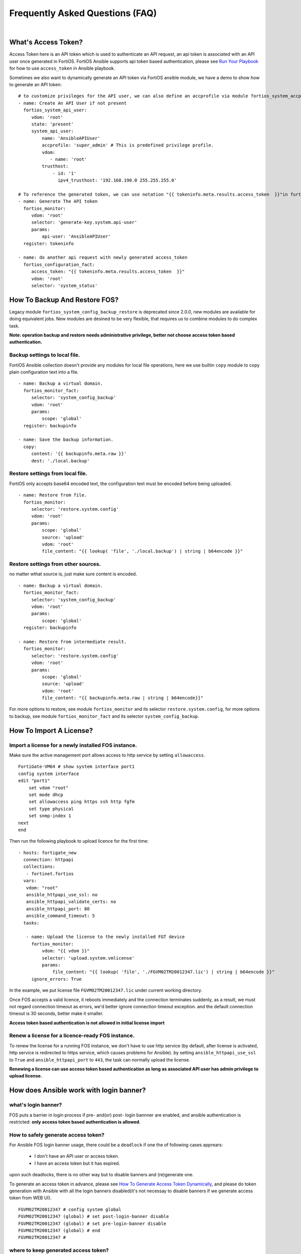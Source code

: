 
Frequently Asked Questions (FAQ)
================================

|

What's Access Token?
~~~~~~~~~~~~~~~~~~~~

Access Token here is an API token which is used to authenticate an API request, an api token is associated with an API user once generated in FortiOS.
FortiOS Ansible supports api token based authentication, please see `Run Your Playbook`_ for how to use ``access_token`` in Ansible playbook. 

Sometimes we also want to dynamically generate an API token via FortiOS ansible module, we have a demo to show how to generate an API token:

::

   # to customize privileges for the API user, we can also define an accprofile via module fortios_system_accprofile.
   - name: Create An API User if not present
     fortios_system_api_user:
        vdom: 'root'
        state: 'present'
        system_api_user:
            name: 'AnsibleAPIUser'
            accprofile: 'super_admin' # This is predefined privilege profile.
            vdom:
               - name: 'root'
            trusthost:
                - id: '1'
                  ipv4_trusthost: '192.168.190.0 255.255.255.0'

   # To reference the generated token, we can use notation "{{ tokeninfo.meta.results.access_token  }}"in further tasks or keep it somewhere in disk.
   - name: Generate The API token
     fortios_monitor:
        vdom: 'root'
        selector: 'generate-key.system.api-user'
        params:
            api-user: 'AnsibleAPIUser'
     register: tokeninfo

   - name: do another api request with newly generated access_token
     fortios_configuration_fact:
        access_token: "{{ tokeninfo.meta.results.access_token  }}"
        vdom: 'root'
        selector: 'system_status'



How To Backup And Restore FOS?
~~~~~~~~~~~~~~~~~~~~~~~~~~~~~~~~~~~~~~~~~~

Legacy module ``fortios_system_config_backup_restore`` is deprecated since 2.0.0, new modules are available for doing equivalent jobs.
New modules are desined to be very flexible, that requires us to combine modules to do complex task.

**Note: operation backup and restore needs administrative privilege, better not choose access token based authentication.**


Backup settings to local file.
...........................................

FortiOS Ansible collection doesn't provide any modules for local file operations, here we use builtin ``copy`` module to copy plain configuration text into a file.

:: 

   - name: Backup a virtual domain.
     fortios_monitor_fact:
        selector: 'system_config_backup'
        vdom: 'root'
        params:
            scope: 'global'
     register: backupinfo

   - name: Save the backup information.
     copy:
        content: '{{ backupinfo.meta.raw }}'
        dest: './local.backup'


Restore settings from local file.
..................................

FortiOS only accepts base64 encoded text, the configuration text must be encoded before being uploaded. 


::

   - name: Restore from file.
     fortios_monitor:
        selector: 'restore.system.config'
        vdom: 'root'
        params:
            scope: 'global'
            source: 'upload'
            vdom: 'root'
            file_content: "{{ lookup( 'file', './local.backup') | string | b64encode }}"

Restore settings from other sources.
....................................

no matter wthat source is, just make sure content is encoded. 

::

   - name: Backup a virtual domain.
     fortios_monitor_fact:
        selector: 'system_config_backup'
        vdom: 'root'
        params:
            scope: 'global'
     register: backupinfo

   - name: Restore from intermediate result.
     fortios_monitor:
        selector: 'restore.system.config'
        vdom: 'root'
        params:
            scope: 'global'
            source: 'upload'
            vdom: 'root'
            file_content: "{{ backupinfo.meta.raw | string | b64encode}}"



For more options to restore, see module ``fortios_monitor`` and its selector ``restore.system.config``, 
for more options to backup, see module ``fortios_monitor_fact`` and its selector ``system_config_backup``.

How To Import A License?
~~~~~~~~~~~~~~~~~~~~~~~~~~~~~~~~~~~~~~~~~

Import a license for a newly installed FOS instance.
......................................................

Make sure the active management port allows access to http service by setting ``allowaccess``.

::

    FortiGate-VM64 # show system interface port1
    config system interface
    edit "port1"
        set vdom "root"
        set mode dhcp
        set allowaccess ping https ssh http fgfm
        set type physical
        set snmp-index 1
    next
    end

Then run the following playbook to upload licence for the first time:

::

   - hosts: fortigate_new
     connection: httpapi
     collections:
      - fortinet.fortios
     vars:
      vdom: "root"
      ansible_httpapi_use_ssl: no
      ansible_httpapi_validate_certs: no
      ansible_httpapi_port: 80
      ansible_command_timeout: 5
     tasks:

      - name: Upload the license to the newly installed FGT device
        fortios_monitor:
            vdom: "{{ vdom }}"
            selector: 'upload.system.vmlicense'
            params:
                file_content: "{{ lookup( 'file', './FGVM02TM20012347.lic') | string | b64encode }}"
        ignore_errors: True

In the example, we put license file ``FGVM02TM20012347.lic`` under current working directory.

Once FOS accepts a valid licence, it reboots immediately and the connection terminates suddenly, as a result, we must not regard connection timeout as errors, we'd better ignore connection timeout exception.
and the default connection timeout is 30 seconds, better make it smaller.

**Access token based authentication is not allowed in initial license import**

Renew a license for a licence-ready FOS instance.
......................................................

To renew the license for a running FOS instance, we don't have to use http service (by default, after license is activated, http service is redirected to https service, which causes problems for Ansible).
by setting ``ansible_httpapi_use_ssl`` to ``True`` and ``ansible_httpapi_port`` to ``443``, the task can normally upload the license.


**Renewing a license can use access token based authentication as long as associated API user has admin privilege to upload license.**

How does Ansible work with login banner?
~~~~~~~~~~~~~~~~~~~~~~~~~~~~~~~~~~~~~~~~~~~~

what's login banner?
............................

FOS puts a barrier in login process if pre- and(or) post- login bannner are enabled, and ansible authentication is restricted: **only access token based authentication is allowed**. 

How to safely generate access token?
........................................................

For Ansible FOS login banner usage, there could be a ``deadlock`` if one the of following cases apprears:

 - I don't have an API user or access token.
 - I have an access token but it has expired.

upon such deadlocks, there is no other way but to disable banners and (re)generate one.

To generate an access token in advance, please see `How To Generate Access Token Dynamically`_, and please do token generation with Ansible with all the login banners disabled(it's not necessay to disable banners if we generate access token from WEB UI).

::

    FGVM02TM20012347 # config system global
    FGVM02TM20012347 (global) # set post-login-banner disable
    FGVM02TM20012347 (global) # set pre-login-banner disable
    FGVM02TM20012347 (global) # end
    FGVM02TM20012347 #



where to keep generated access token?
..................................................

Normally if we generate an access token from WEB UI, we may put it in inventory file as a variable ``fortios_access_token``:

::

    [fortigates]
    fortigate01 ansible_host=<the address of the host> fortios_access_token=<the access token>


we can encrypt the inventory file through ansible tool ``ansible-vault``, thus avoiding token leaks.

To automate token (re)generation, we might also want to keep it somewhere else in local storage. An example is given below to show how to save and re-use a token later:

::

   - name: Generate The API token
     fortios_monitor:
        vdom: 'root'
        selector: 'generate-key.system.api-user'
        params:
            api-user: 'AnsibleAPIUser'
     register: tokeninfo

   - name: Save the API token
     copy:
        content: "{{ tokeninfo.meta.results.access_token }}"
        dest: './access_token.save'

then in subsequent tasks, we read the token directly from saved file:

::

   vars:
    vdom: "root"
    ansible_httpapi_use_ssl: yes
    ansible_httpapi_validate_certs: no
    ansible_httpapi_port: 443
    saved_access_token: "{{ lookup( 'file', './access_token.save') | string }}"
   
   tasks:
    - name: do another api request with saved access_token
      fortios_configuration_fact:
        access_token: "{{ saved_access_token }}"
        vdom: 'root'
        selector: 'system_status'

**Caveats: saved access token is not guarded by Ansible, once leaked, others may access the FOS illegally. one way to restrict illegal access is to limit source localtion in ipv4_trusthost during creating the API users.**

How To Work With Raw FotiOS CLI?
~~~~~~~~~~~~~~~~~~~~~~~~~~~~~~~~~~~~~~~~~~~

In FortiOS, some CLI commands are not exported as RestAPI, as a reasult, Ansible FortiOS collection has no identical module for those CLI commands.
And FortiOS default CLI shell is not a standard Unix shell, so Ansible builtin modules like ``shell`` and ``command`` are of no use.
To work this around in Ansible, we use a verbose but very efficient and flexible way to execute some FortiOS CLI commands from Ansible. 


Below are two examples of the template:

**Append a firewall address member to a group using append command:**

::

 - hosts: localhost
   vars:
     # ======================== Below are crenditials to connect to Fortigate Device========
     fgt_host: '192.168.190.171'
     fgt_user: 'admin'
     fgt_pass: 'password'

     firewall_group_name: 'firwalladdressgroup0'
     firewall_address_name: 'firewalladdress0'
     # =====================================================================================
     script_path: '/tmp/fgt.shell.task'
   tasks:
    - name: Prepare The Shell Scrit Template.
      raw: |
             cat > {{script_path }} << EOF_OUTER
             # /bin/bash
             # Please make sure tool sshpass is installed. e.g. on Debian/Ubuntu, apt-get install sshpass.
             # Optionally you can pass some parameters.
             # The character `a` at second line below is to avoid post-login-banner barrier.
             sshpass -p '{{ fgt_pass }}' ssh -o StrictHostKeyChecking=no {{ fgt_user }}@{{ fgt_host }} <<EOF
             a
             # ====================== Edit Your Commands Below =============================================
             config firewall addrgrp
             edit '\$1'
             append member '\$2'
             end
             # ==============================================================================================
             EOF
             EOF_OUTER


    - name: Execute The Cli Commands.
      raw: |
             chmod +x {{ script_path }} && {{ script_path }} '{{ firewall_group_name }}' '{{ firewall_address_name }}'
      args:
        executable: /bin/bash

**Enable/Disable pre-/post- login banners**

::

 - hosts: localhost
   vars:
     # ======================== Below are crenditials to connect to Fortigate Device========
     fgt_host: '192.168.190.171'
     fgt_user: 'admin'
     fgt_pass: 'password'
     # =====================================================================================
     script_path: '/tmp/fgt.shell.task'
   tasks:
    - name: Prepare The Shell Scrit Template.
      raw: |
             cat > {{script_path }} << EOF_OUTER
             # /bin/bash
             # Please make sure tool sshpass is installed. e.g. on Debian/Ubuntu, apt-get install sshpass.
             # Optionally you can pass some parameters.
             # The character `a` at second line below is to avoid post-login-banner barrier.
             sshpass -p '{{ fgt_pass }}' ssh -o StrictHostKeyChecking=no {{ fgt_user }}@{{ fgt_host }} <<EOF
             a
             # ====================== Edit Your Commands Below =============================================
             config system global
             set pre-login-banner '\${1:-disbale}'
             set post-login-banner '\${2:-disable}'
             end
             # ==============================================================================================
             EOF
             EOF_OUTER


    - name: Execute The Cli Commands, e.g. enable pre- and post- login banner.
      raw: |
             chmod +x {{ script_path }} && {{ script_path }} enable enable
      args:
        executable: /bin/bash


.. _Run Your Playbook: playbook.html
.. _How To Generate Access Token Dynamically: faq.html#what-s-access-token

